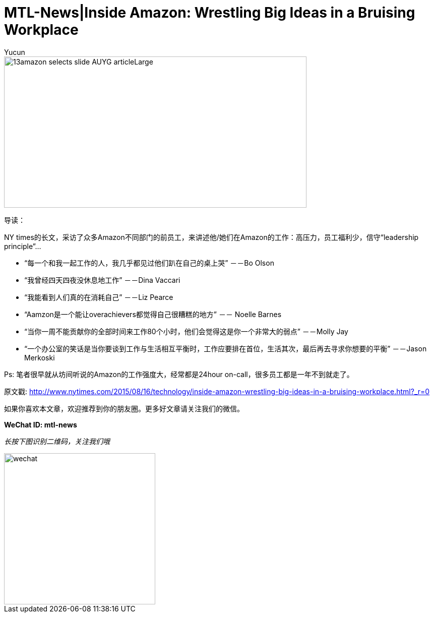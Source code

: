 = MTL-News|Inside Amazon: Wrestling Big Ideas in a Bruising Workplace
:hp-alt-title: Inside Amazon Wrestling Big Ideas in a Bruising Workplace
:published_at: 2015-08-15
:hp-tags: amazon, careers
:author: Yucun

image::http://static01.nyt.com/images/2015/08/13/business/13amazon-selects-slide-AUYG/13amazon-selects-slide-AUYG-articleLarge.jpg[height="300px" width="600px"]

导读：

NY times的长文，采访了众多Amazon不同部门的前员工，来讲述他/她们在Amazon的工作：高压力，员工福利少，信守“leadership principle”...


* “每一个和我一起工作的人，我几乎都见过他们趴在自己的桌上哭” －－Bo Olson
* “我曾经四天四夜没休息地工作” －－Dina Vaccari
* “我能看到人们真的在消耗自己” －－Liz Pearce
* “Aamzon是一个能让overachievers都觉得自己很糟糕的地方” －－ Noelle Barnes
* “当你一周不能贡献你的全部时间来工作80个小时，他们会觉得这是你一个非常大的弱点” －－Molly Jay
* “一个办公室的笑话是当你要谈到工作与生活相互平衡时，工作应要排在首位，生活其次，最后再去寻求你想要的平衡” －－Jason Merkoski 

Ps: 笔者很早就从坊间听说的Amazon的工作强度大，经常都是24hour on-call，很多员工都是一年不到就走了。

原文戳: http://www.nytimes.com/2015/08/16/technology/inside-amazon-wrestling-big-ideas-in-a-bruising-workplace.html?_r=0

如果你喜欢本文章，欢迎推荐到你的朋友圈。更多好文章请关注我们的微信。

*WeChat ID: mtl-news*

_长按下图识别二维码，关注我们哦_

image::wechat.jpg[height="300px" width="300px"]